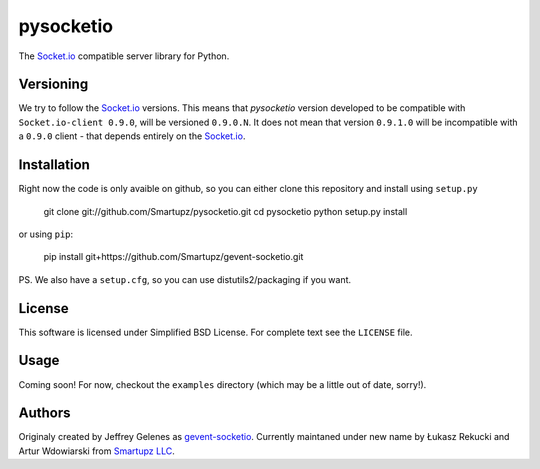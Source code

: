 pysocketio
==========

The `Socket.io`_ compatible server library for Python.

.. _Socket.io: http://socket.io/

Versioning
----------

We try to follow the `Socket.io`_ versions. This means that `pysocketio` version
developed to be compatible with ``Socket.io-client 0.9.0``, will be versioned
``0.9.0.N``. It does not mean that version ``0.9.1.0`` will be incompatible with
a ``0.9.0`` client - that depends entirely on the `Socket.io`_.

Installation
------------

Right now the code is only avaible on github, so you can either clone
this repository and install using ``setup.py``

    git clone git://github.com/Smartupz/pysocketio.git
    cd pysocketio
    python setup.py install

or using ``pip``:

    pip install git+https://github.com/Smartupz/gevent-socketio.git


PS. We also have a ``setup.cfg``, so you can use distutils2/packaging if you want.

License
-------

This software is licensed under Simplified BSD License. For complete text see 
the ``LICENSE`` file.

Usage
-----

Coming soon! For now, checkout the ``examples`` directory (which may be a little
out of date, sorry!).

Authors
-------

Originaly created by Jeffrey Gelenes as `gevent-socketio`_. Currently maintaned
under new name by Łukasz Rekucki and Artur Wdowiarski from `Smartupz LLC`_.

.. _gevent-socketio: https://bitbucket.org/Jeffrey/gevent-socketio
.. _`Smartupz LLC`: http://www.smartupz.com/

